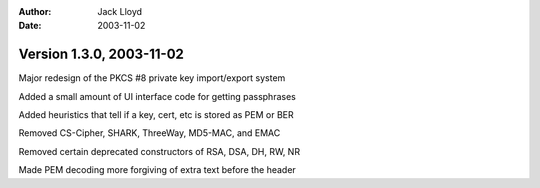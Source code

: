 
:Author: Jack Lloyd
:Date: 2003-11-02

Version 1.3.0, 2003-11-02
----------------------------------------

Major redesign of the PKCS #8 private key import/export system

Added a small amount of UI interface code for getting passphrases

Added heuristics that tell if a key, cert, etc is stored as PEM or BER

Removed CS-Cipher, SHARK, ThreeWay, MD5-MAC, and EMAC

Removed certain deprecated constructors of RSA, DSA, DH, RW, NR

Made PEM decoding more forgiving of extra text before the header


